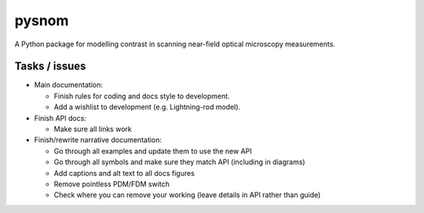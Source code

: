 pysnom
======
A Python package for modelling contrast in scanning near-field optical microscopy measurements.

Tasks / issues
--------------
* Main documentation:

  * Finish rules for coding and docs style to development.

  * Add a wishlist to development (e.g. Lightning-rod model).

* Finish API docs:

  * Make sure all links work

* Finish/rewrite narrative documentation:

  * Go through all examples and update them to use the new API

  * Go through all symbols and make sure they match API (including in diagrams)

  * Add captions and alt text to all docs figures

  * Remove pointless PDM/FDM switch

  * Check where you can remove your working (leave details in API rather than guide)